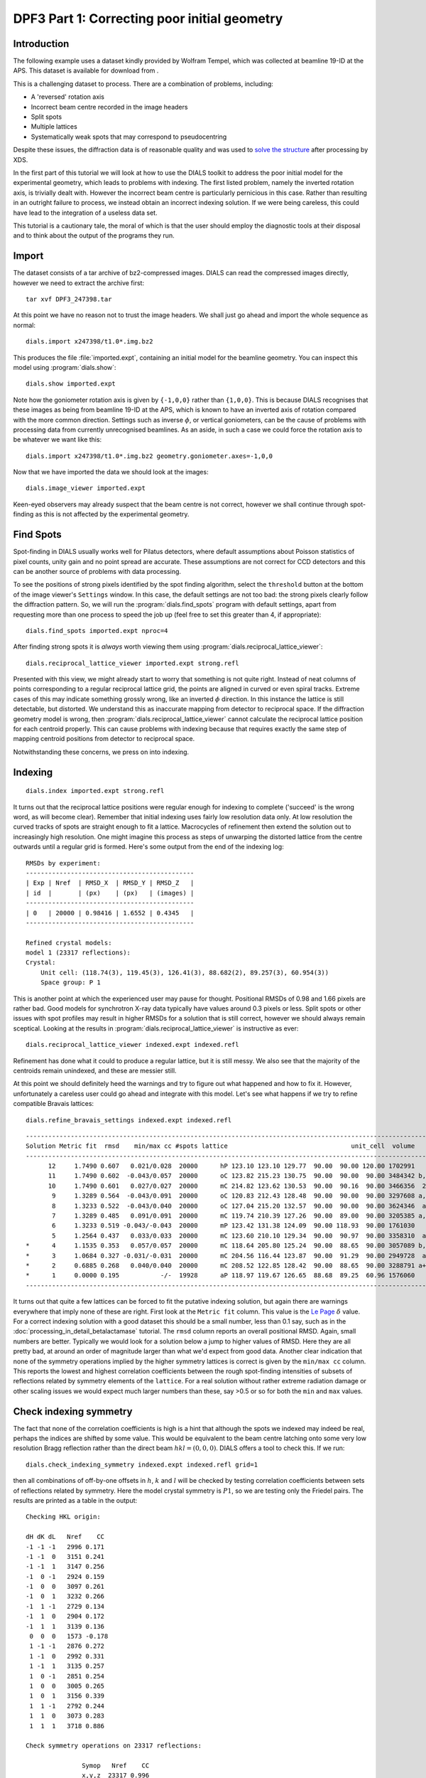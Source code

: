 .. raw:: html

  <a href="https://dials.github.io/dials-1.14/documentation/tutorials/correcting_poor_initial_geometry_tutorial.html" class="new-documentation">
  This tutorial requires a DIALS 2.0 installation.<br/>
  Please click here to go to the tutorial for DIALS 1.14.
  </a>

DPF3 Part 1: Correcting poor initial geometry
=============================================

.. highlight:: none

Introduction
------------

The following example uses a dataset kindly provided by Wolfram Tempel, which
was collected at beamline 19-ID at the APS. This dataset is available for
download from |DPF3|.

.. |DPF3| image:: https://zenodo.org/badge/doi/10.5281/zenodo.45756.svg
          :target: https://doi.org/10.5281/zenodo.45756

This is a challenging dataset to process. There are a combination of problems,
including:

* A 'reversed' rotation axis
* Incorrect beam centre recorded in the image headers
* Split spots
* Multiple lattices
* Systematically weak spots that may correspond to pseudocentring

Despite these issues, the diffraction data is of reasonable quality and was
used to `solve the structure`_ after processing by XDS.

.. _solve the structure: http://www.rcsb.org/pdb/explore/explore.do?structureId=5I3L

In the first part of this tutorial we will look at how to use the DIALS toolkit
to address the poor initial model for the experimental geometry, which leads to
problems with indexing. The first listed problem, namely the inverted rotation
axis, is trivially dealt with. However the incorrect beam centre is
particularly pernicious in this case. Rather than resulting in an outright
failure to process, we instead obtain an incorrect indexing solution. If we
were being careless, this could have lead to the integration of a useless
data set.

This tutorial is a cautionary tale, the moral of which is that the user should
employ the diagnostic tools at their disposal and to think about the output of
the programs they run.

Import
------

The dataset consists of a tar archive of bz2-compressed images. DIALS can read
the compressed images directly, however we need to extract the archive first::

  tar xvf DPF3_247398.tar

At this point we have no reason not to trust the image headers. We shall just
go ahead and import the whole sequence as normal::

  dials.import x247398/t1.0*.img.bz2

This produces the file :file:`imported.expt`, containing an initial model for
the beamline geometry. You can inspect this model using :program:`dials.show`::

  dials.show imported.expt

Note how the goniometer rotation axis is given by ``{-1,0,0}`` rather than
``{1,0,0}``. This is because DIALS recognises that these images as being
from beamline 19-ID at the APS, which is known to have an inverted axis of
rotation compared with the more common direction. Settings such as inverse
:math:`\phi`, or vertical goniometers, can be the cause of problems with
processing data from currently unrecognised beamlines. As an aside, in such
a case we could force the rotation axis to be whatever we want like this::

  dials.import x247398/t1.0*.img.bz2 geometry.goniometer.axes=-1,0,0

Now that we have imported the data we should look at the images::

  dials.image_viewer imported.expt

Keen-eyed observers may already suspect that the beam centre is not correct,
however we shall continue through spot-finding as this is not affected by
the experimental geometry.

Find Spots
----------

Spot-finding in DIALS usually works well for Pilatus detectors, where
default assumptions about Poisson statistics of pixel counts, unity gain and
no point spread are accurate. These assumptions are not correct for CCD
detectors and this can be another source of problems with data processing.

To see the positions of strong pixels identified by the spot finding
algorithm, select the ``threshold`` button at the bottom of the image
viewer's ``Settings`` window. In this case, the default settings are not too
bad: the strong pixels clearly follow the diffraction pattern. So, we will
run the :program:`dials.find_spots` program with default settings, apart from
requesting more than one process to speed the job up (feel free to set this
greater than 4, if appropriate)::

  dials.find_spots imported.expt nproc=4

After finding strong spots it is *always* worth viewing them using
:program:`dials.reciprocal_lattice_viewer`::

  dials.reciprocal_lattice_viewer imported.expt strong.refl

.. image:: /figures/dpf3_bad_found_spot.png

Presented with this view, we might already start to worry that something is
not quite right. Instead of neat columns of points corresponding to a
regular reciprocal lattice grid, the points are aligned in curved or even
spiral tracks. Extreme cases of this may indicate something grossly wrong,
like an inverted :math:`\phi` direction. In this instance the lattice is
still detectable, but distorted. We understand this as inaccurate mapping
from detector to reciprocal space. If the diffraction geometry model is
wrong, then :program:`dials.reciprocal_lattice_viewer` cannot calculate the
reciprocal lattice position for each centroid properly. This can cause
problems with indexing because that requires exactly the same step of
mapping centroid positions from detector to reciprocal space.

Notwithstanding these concerns, we press on into indexing.

Indexing
--------

::

  dials.index imported.expt strong.refl

It turns out that the reciprocal lattice positions were regular enough for
indexing to complete ('succeed' is the wrong word, as will become clear).
Remember that initial indexing uses fairly low resolution data only. At low
resolution the curved tracks of spots are straight enough to fit a lattice.
Macrocycles of refinement then extend the solution out to increasingly
high resolution. One might imagine this process as steps of unwarping the
distorted lattice from the centre outwards until a regular grid is formed.
Here's some output from the end of the indexing log::

  RMSDs by experiment:
  ---------------------------------------------
  | Exp | Nref  | RMSD_X  | RMSD_Y | RMSD_Z   |
  | id  |       | (px)    | (px)   | (images) |
  ---------------------------------------------
  | 0   | 20000 | 0.98416 | 1.6552 | 0.4345   |
  ---------------------------------------------

  Refined crystal models:
  model 1 (23317 reflections):
  Crystal:
      Unit cell: (118.74(3), 119.45(3), 126.41(3), 88.682(2), 89.257(3), 60.954(3))
      Space group: P 1

This is another point at which the experienced user may pause for thought.
Positional RMSDs of 0.98 and 1.66 pixels are rather bad. Good models for
synchrotron X-ray data
typically have values around 0.3 pixels or less. Split spots or other issues
with spot profiles may result in higher RMSDs for a solution that is still
correct, however we should always remain sceptical. Looking at the results
in :program:`dials.reciprocal_lattice_viewer` is instructive as ever::

  dials.reciprocal_lattice_viewer indexed.expt indexed.refl

.. image:: /figures/dpf3_bad_indexed.png

Refinement has done what it could to produce a regular lattice, but it is still
messy. We also see that the majority of the centroids remain unindexed, and
these are messier still.

.. image:: /figures/dpf3_bad_unindexed.png

At this point we should definitely heed the warnings and try to figure out
what happened and how to fix it. However, unfortunately a careless user could
go ahead and integrate with this model. Let's see what happens if we try
to refine compatible Bravais lattices::

  dials.refine_bravais_settings indexed.expt indexed.refl

::

  -------------------------------------------------------------------------------------------------------------------
  Solution Metric fit  rmsd    min/max cc #spots lattice                                 unit_cell  volume      cb_op
  -------------------------------------------------------------------------------------------------------------------
        12     1.7490 0.607   0.021/0.028  20000      hP 123.10 123.10 129.77  90.00  90.00 120.00 1702991    -a,b,-c
        11     1.7490 0.602  -0.043/0.057  20000      oC 123.82 215.23 130.75  90.00  90.00  90.00 3484342 b,-2*a+b,c
        10     1.7490 0.601   0.027/0.027  20000      mC 214.82 123.62 130.53  90.00  90.16  90.00 3466356  2*a-b,b,c
         9     1.3289 0.564  -0.043/0.091  20000      oC 120.83 212.43 128.48  90.00  90.00  90.00 3297608 a,-a+2*b,c
         8     1.3233 0.522  -0.043/0.040  20000      oC 127.04 215.20 132.57  90.00  90.00  90.00 3624346  a-b,a+b,c
         7     1.3289 0.485   0.091/0.091  20000      mC 119.74 210.39 127.26  90.00  89.00  90.00 3205385 a,-a+2*b,c
         6     1.3233 0.519 -0.043/-0.043  20000      mP 123.42 131.38 124.09  90.00 118.93  90.00 1761030     -a,c,b
         5     1.2564 0.437   0.033/0.033  20000      mC 123.60 210.10 129.34  90.00  90.97  90.00 3358310  a-b,a+b,c
  *      4     1.1535 0.353   0.057/0.057  20000      mC 118.64 205.80 125.24  90.00  88.65  90.00 3057089 b,-2*a+b,c
  *      3     1.0684 0.327 -0.031/-0.031  20000      mC 204.56 116.44 123.87  90.00  91.29  90.00 2949728  a-2*b,a,c
  *      2     0.6885 0.268   0.040/0.040  20000      mC 208.52 122.85 128.42  90.00  88.65  90.00 3288791 a+b,-a+b,c
  *      1     0.0000 0.195           -/-  19928      aP 118.97 119.67 126.65  88.68  89.25  60.96 1576060      a,b,c
  -------------------------------------------------------------------------------------------------------------------


It turns out that quite a few lattices can be forced to fit the putative
indexing solution, but again there are warnings everywhere that imply none
of these are right. First look at the ``Metric fit`` column. This value is
the `Le Page <https://doi.org/10.1107/S0021889882011959>`_ :math:`\delta`
value. For a correct indexing solution with a good dataset this should be a
small number, less than 0.1 say, such as in the
:doc:`processing_in_detail_betalactamase` tutorial. The ``rmsd`` column reports an
overall positional RMSD. Again, small numbers are better. Typically we would
look for a solution below a jump to higher values of RMSD. Here they are all
pretty bad, at around an order of magnitude larger than what we'd expect
from good data. Another clear indication that none of the symmetry operations
implied by the higher symmetry lattices is correct is given by the ``min/max
cc`` column. This reports the lowest and highest correlation coefficients
between the rough spot-finding intensities of subsets of reflections related
by symmetry elements of the ``lattice``. For a real solution without rather
extreme radiation damage or other scaling issues we would expect much larger
numbers than these, say >0.5 or so for both the ``min`` and ``max`` values.

Check indexing symmetry
-----------------------

The fact that none of the correlation coefficients is high is a hint that
although the spots we indexed may indeed be real, perhaps the indices are
shifted by some value. This would be equivalent to the beam centre latching
onto some very low resolution Bragg reflection rather than the direct beam
:math:`hkl = (0,0,0)`. DIALS offers a tool to check this. If we run::

  dials.check_indexing_symmetry indexed.expt indexed.refl grid=1

then all combinations of off-by-one offsets in :math:`h`, :math:`k` and :math:`l`
will be checked by testing correlation coefficients between sets of reflections
related by symmetry. Here the model crystal symmetry is :math:`P 1`, so we are
testing only the Friedel pairs. The results are printed as a table in the
output::

  Checking HKL origin:

  dH dK dL   Nref    CC
  -1 -1 -1   2996 0.171
  -1 -1  0   3151 0.241
  -1 -1  1   3147 0.256
  -1  0 -1   2924 0.159
  -1  0  0   3097 0.261
  -1  0  1   3232 0.266
  -1  1 -1   2729 0.134
  -1  1  0   2904 0.172
  -1  1  1   3139 0.136
   0  0  0   1573 -0.178
   1 -1 -1   2876 0.272
   1 -1  0   2992 0.331
   1 -1  1   3135 0.257
   1  0 -1   2851 0.254
   1  0  0   3005 0.265
   1  0  1   3156 0.339
   1  1 -1   2792 0.244
   1  1  0   3073 0.283
   1  1  1   3718 0.886

  Check symmetry operations on 23317 reflections:

                 Symop   Nref    CC
                 x,y,z  23317 0.996


In this case there is a much greater correlation coefficient for the shift
:math:`\delta h=1`, :math:`\delta k=1` and :math:`\delta l=1` than for all
others. In fact with nearly 90% correlation even in the unscaled, rough intensities
of the found spots, with no background subtraction, we can be very sure we
have found the right solution.

Although it is possible to apply the correction using :program:`dials.reindex`
like this::

  dials.reindex indexed.refl hkl_offset=1,1,1

it will be very difficult to take the result and continue to process the data.
There is a much better way to proceed.

Discover a better experimental model
------------------------------------

We have determined that there is a problem with indexing, which gives us a
mis-indexed solution. The typical culprit in such cases is a badly wrong
beam centre. DIALS provides the
:program:`dials.search_beam_position`, which can help out
here. This performs a search to improve the direct beam position using
the `methods <https://doi.org/10.1107%2FS0021889804005874>`_ originally
implemented in :program:`LABELIT`.

This sits in between the spot finding and the indexing operations, so that
we could have done::

  dials.search_beam_position strong.refl imported.expt n_macro_cycles=2

In particularly bad cases it may useful to perform this search iteratively.
Indeed that is what we have done here by requesting two macrocyles. The first
macrocycle was not sufficient to find the real beam centre, but it improved
the search enough that it could be found in the second round::

  Starting macro cycle 1
  Selecting subset of 10000 reflections for analysis
  Running DPS using 10000 reflections
  Found 6 solutions with max unit cell 167.93 Angstroms.
  Old beam centre: 159.98, 154.50 mm (1562.3, 1508.8 px)
  New beam centre: 159.76, 152.65 mm (1560.2, 1490.7 px)
  Shift: 0.22, 1.85 mm (2.1, 18.1 px)

  Starting macro cycle 2
  Selecting subset of 10000 reflections for analysis
  Running DPS using 10000 reflections
  Found 9 solutions with max unit cell 167.93 Angstroms.
  Old beam centre: 159.98, 154.50 mm (1562.3, 1508.8 px)
  New beam centre: 162.26, 153.39 mm (1584.6, 1498.0 px)
  Shift: -2.28, 1.11 mm (-22.3, 10.8 px)

Indexing with the corrected beam centre
---------------------------------------

::

  dials.index optimised.expt strong.refl

We now have a more convincing solution, which also indexes many more
reflections::

  RMSDs by experiment:
  ----------------------------------------------
  | Exp | Nref  | RMSD_X  | RMSD_Y  | RMSD_Z   |
  | id  |       | (px)    | (px)    | (images) |
  ----------------------------------------------
  | 0   | 20000 | 0.50948 | 0.56722 | 0.20791  |
  ----------------------------------------------

  Refined crystal models:
  model 1 (62669 reflections):
  Crystal:
      Unit cell: (56.259(2), 99.521(4), 121.212(5), 89.9765(8), 89.9914(11), 90.0028(11))
      Space group: P 1


The lattice looks orthorhombic, and indeed the top solution in the table
from :program:`dials.refine_bravais_settings` looks reasonable::

  dials.refine_bravais_settings indexed.expt indexed.refl

::

  --------------------------------------------------------------------------------------------------------------
  Solution Metric fit  rmsd  min/max cc #spots lattice                                 unit_cell volume    cb_op
  --------------------------------------------------------------------------------------------------------------
  *      5     0.0250 0.078 0.746/0.842  20000      oP  56.28  99.55 121.25  90.00  90.00  90.00 679306    a,b,c
  *      4     0.0237 0.078 0.746/0.746  20000      mP  56.29  99.57 121.27  90.00  90.00  90.00 679612    a,b,c
  *      3     0.0250 0.078 0.746/0.746  20000      mP  56.28 121.26  99.56  90.00  90.00  90.00 679516 -a,-c,-b
  *      2     0.0091 0.078 0.842/0.842  20000      mP  99.51  56.26 121.20  90.00  89.98  90.00 678570 -b,-a,-c
  *      1     0.0000 0.078         -/-  20000      aP  56.26  99.52 121.21  89.98  89.99  90.00 678646    a,b,c
  --------------------------------------------------------------------------------------------------------------

We may now go on to refine the solution and integrate, following the steps
outlined in the :doc:`processing_in_detail_betalactamase` tutorial. This is left
as an exercise for the reader. You can continue to solve
the structure in the primitive orthorhombic lattice, however model refinement
will present difficulties.

Could we have foreseen this difficulties as early as the indexing step in DIALS?
Can we circumvent them? These are the topics explored in the second part of this
tutorial at :doc:`centring_vs_pseudocentring`.

Conclusions
-----------

* Incorrect or wrongly-interpreted image headers are a fact of life. You will
  encounter these.
* When beam centre problems are suspected, try
  :program:`dials.search_beam_position`.
* :program:`dials.reciprocal_lattice_viewer` and
  :program:`dials.image_viewer` are excellent troubleshooting tools for all
  sorts of spot finding and indexing problems.
* Some issues manifest as outright failures in indexing, others are more
  insidious and may result in a misindexed solution.
* Look out for CCs to detect misindexed data, and remember
  :program:`dials.check_indexing_symmetry`.
* Always use the diagnostic tools!

Acknowledgements
^^^^^^^^^^^^^^^^

Thanks to Wolfram Tempel for making this dataset available and inspiring
the writing of this tutorial.
